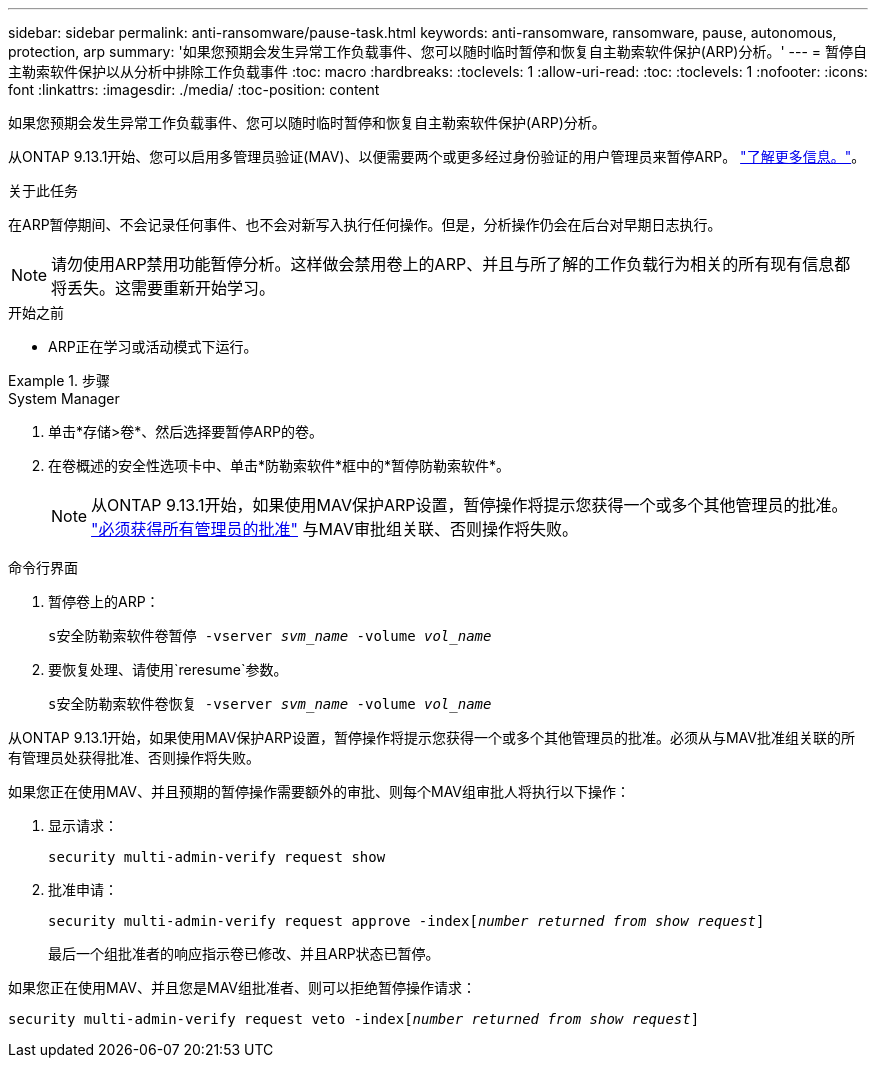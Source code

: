 ---
sidebar: sidebar 
permalink: anti-ransomware/pause-task.html 
keywords: anti-ransomware, ransomware, pause, autonomous, protection, arp 
summary: '如果您预期会发生异常工作负载事件、您可以随时临时暂停和恢复自主勒索软件保护(ARP)分析。' 
---
= 暂停自主勒索软件保护以从分析中排除工作负载事件
:toc: macro
:hardbreaks:
:toclevels: 1
:allow-uri-read: 
:toc: 
:toclevels: 1
:nofooter: 
:icons: font
:linkattrs: 
:imagesdir: ./media/
:toc-position: content


[role="lead"]
如果您预期会发生异常工作负载事件、您可以随时临时暂停和恢复自主勒索软件保护(ARP)分析。

从ONTAP 9.13.1开始、您可以启用多管理员验证(MAV)、以便需要两个或更多经过身份验证的用户管理员来暂停ARP。 link:../multi-admin-verify/enable-disable-task.html["了解更多信息。"^]。

.关于此任务
在ARP暂停期间、不会记录任何事件、也不会对新写入执行任何操作。但是，分析操作仍会在后台对早期日志执行。


NOTE: 请勿使用ARP禁用功能暂停分析。这样做会禁用卷上的ARP、并且与所了解的工作负载行为相关的所有现有信息都将丢失。这需要重新开始学习。

.开始之前
* ARP正在学习或活动模式下运行。


.步骤
[role="tabbed-block"]
====
.System Manager
--
. 单击*存储>卷*、然后选择要暂停ARP的卷。
. 在卷概述的安全性选项卡中、单击*防勒索软件*框中的*暂停防勒索软件*。
+

NOTE: 从ONTAP 9.13.1开始，如果使用MAV保护ARP设置，暂停操作将提示您获得一个或多个其他管理员的批准。 link:../multi-admin-verify/request-operation-task.html["必须获得所有管理员的批准"] 与MAV审批组关联、否则操作将失败。



--
.命令行界面
--
. 暂停卷上的ARP：
+
`s安全防勒索软件卷暂停 -vserver _svm_name_ -volume _vol_name_`

. 要恢复处理、请使用`reresume`参数。
+
`s安全防勒索软件卷恢复 -vserver _svm_name_ -volume _vol_name_`



从ONTAP 9.13.1开始，如果使用MAV保护ARP设置，暂停操作将提示您获得一个或多个其他管理员的批准。必须从与MAV批准组关联的所有管理员处获得批准、否则操作将失败。

如果您正在使用MAV、并且预期的暂停操作需要额外的审批、则每个MAV组审批人将执行以下操作：

. 显示请求：
+
`security multi-admin-verify request show`

. 批准申请：
+
`security multi-admin-verify request approve -index[_number returned from show request_]`

+
最后一个组批准者的响应指示卷已修改、并且ARP状态已暂停。



如果您正在使用MAV、并且您是MAV组批准者、则可以拒绝暂停操作请求：

`security multi-admin-verify request veto -index[_number returned from show request_]`

--
====